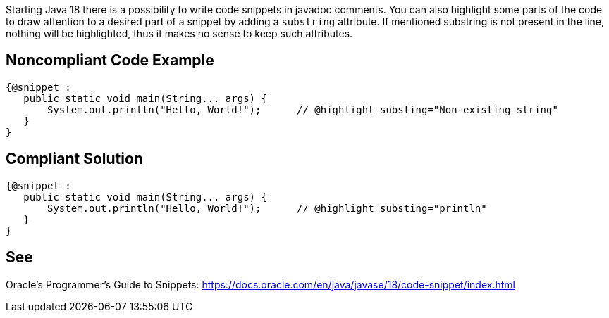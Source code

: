 Starting Java 18 there is a possibility to write code snippets in javadoc comments. You can also highlight some parts of the code to draw attention to a desired part of a snippet by adding a `substring` attribute. If mentioned substring is not present in the line, nothing will be highlighted, thus it makes no sense to keep such attributes.

== Noncompliant Code Example

[source,java]
----
{@snippet :
   public static void main(String... args) {
       System.out.println("Hello, World!");      // @highlight substing="Non-existing string"
   }
}
----

== Compliant Solution

[source,java]
----
{@snippet :
   public static void main(String... args) {
       System.out.println("Hello, World!");      // @highlight substing="println"
   }
}
----

== See

Oracle’s Programmer's Guide to Snippets: https://docs.oracle.com/en/java/javase/18/code-snippet/index.html[https://docs.oracle.com/en/java/javase/18/code-snippet/index.html]
